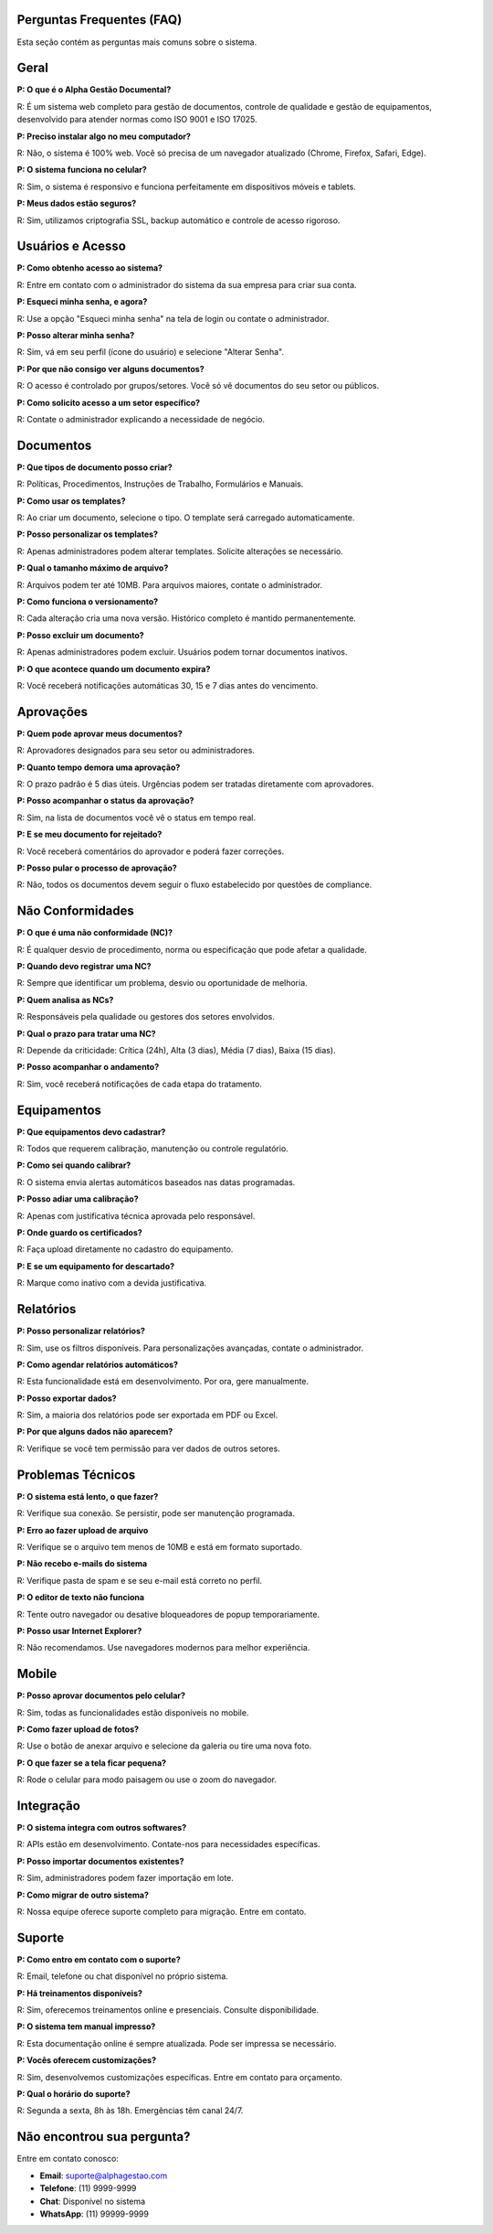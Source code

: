 
Perguntas Frequentes (FAQ)
==========================

Esta seção contém as perguntas mais comuns sobre o sistema.

Geral
=====

**P: O que é o Alpha Gestão Documental?**

R: É um sistema web completo para gestão de documentos, controle de qualidade e gestão de equipamentos, desenvolvido para atender normas como ISO 9001 e ISO 17025.

**P: Preciso instalar algo no meu computador?**

R: Não, o sistema é 100% web. Você só precisa de um navegador atualizado (Chrome, Firefox, Safari, Edge).

**P: O sistema funciona no celular?**

R: Sim, o sistema é responsivo e funciona perfeitamente em dispositivos móveis e tablets.

**P: Meus dados estão seguros?**

R: Sim, utilizamos criptografia SSL, backup automático e controle de acesso rigoroso.

Usuários e Acesso
=================

**P: Como obtenho acesso ao sistema?**

R: Entre em contato com o administrador do sistema da sua empresa para criar sua conta.

**P: Esqueci minha senha, e agora?**

R: Use a opção "Esqueci minha senha" na tela de login ou contate o administrador.

**P: Posso alterar minha senha?**

R: Sim, vá em seu perfil (ícone do usuário) e selecione "Alterar Senha".

**P: Por que não consigo ver alguns documentos?**

R: O acesso é controlado por grupos/setores. Você só vê documentos do seu setor ou públicos.

**P: Como solicito acesso a um setor específico?**

R: Contate o administrador explicando a necessidade de negócio.

Documentos
=========

**P: Que tipos de documento posso criar?**

R: Políticas, Procedimentos, Instruções de Trabalho, Formulários e Manuais.

**P: Como usar os templates?**

R: Ao criar um documento, selecione o tipo. O template será carregado automaticamente.

**P: Posso personalizar os templates?**

R: Apenas administradores podem alterar templates. Solicite alterações se necessário.

**P: Qual o tamanho máximo de arquivo?**

R: Arquivos podem ter até 10MB. Para arquivos maiores, contate o administrador.

**P: Como funciona o versionamento?**

R: Cada alteração cria uma nova versão. Histórico completo é mantido permanentemente.

**P: Posso excluir um documento?**

R: Apenas administradores podem excluir. Usuários podem tornar documentos inativos.

**P: O que acontece quando um documento expira?**

R: Você receberá notificações automáticas 30, 15 e 7 dias antes do vencimento.

Aprovações
==========

**P: Quem pode aprovar meus documentos?**

R: Aprovadores designados para seu setor ou administradores.

**P: Quanto tempo demora uma aprovação?**

R: O prazo padrão é 5 dias úteis. Urgências podem ser tratadas diretamente com aprovadores.

**P: Posso acompanhar o status da aprovação?**

R: Sim, na lista de documentos você vê o status em tempo real.

**P: E se meu documento for rejeitado?**

R: Você receberá comentários do aprovador e poderá fazer correções.

**P: Posso pular o processo de aprovação?**

R: Não, todos os documentos devem seguir o fluxo estabelecido por questões de compliance.

Não Conformidades
================

**P: O que é uma não conformidade (NC)?**

R: É qualquer desvio de procedimento, norma ou especificação que pode afetar a qualidade.

**P: Quando devo registrar uma NC?**

R: Sempre que identificar um problema, desvio ou oportunidade de melhoria.

**P: Quem analisa as NCs?**

R: Responsáveis pela qualidade ou gestores dos setores envolvidos.

**P: Qual o prazo para tratar uma NC?**

R: Depende da criticidade: Crítica (24h), Alta (3 dias), Média (7 dias), Baixa (15 dias).

**P: Posso acompanhar o andamento?**

R: Sim, você receberá notificações de cada etapa do tratamento.

Equipamentos
============

**P: Que equipamentos devo cadastrar?**

R: Todos que requerem calibração, manutenção ou controle regulatório.

**P: Como sei quando calibrar?**

R: O sistema envia alertas automáticos baseados nas datas programadas.

**P: Posso adiar uma calibração?**

R: Apenas com justificativa técnica aprovada pelo responsável.

**P: Onde guardo os certificados?**

R: Faça upload diretamente no cadastro do equipamento.

**P: E se um equipamento for descartado?**

R: Marque como inativo com a devida justificativa.

Relatórios
==========

**P: Posso personalizar relatórios?**

R: Sim, use os filtros disponíveis. Para personalizações avançadas, contate o administrador.

**P: Como agendar relatórios automáticos?**

R: Esta funcionalidade está em desenvolvimento. Por ora, gere manualmente.

**P: Posso exportar dados?**

R: Sim, a maioria dos relatórios pode ser exportada em PDF ou Excel.

**P: Por que alguns dados não aparecem?**

R: Verifique se você tem permissão para ver dados de outros setores.

Problemas Técnicos
=================

**P: O sistema está lento, o que fazer?**

R: Verifique sua conexão. Se persistir, pode ser manutenção programada.

**P: Erro ao fazer upload de arquivo**

R: Verifique se o arquivo tem menos de 10MB e está em formato suportado.

**P: Não recebo e-mails do sistema**

R: Verifique pasta de spam e se seu e-mail está correto no perfil.

**P: O editor de texto não funciona**

R: Tente outro navegador ou desative bloqueadores de popup temporariamente.

**P: Posso usar Internet Explorer?**

R: Não recomendamos. Use navegadores modernos para melhor experiência.

Mobile
======

**P: Posso aprovar documentos pelo celular?**

R: Sim, todas as funcionalidades estão disponíveis no mobile.

**P: Como fazer upload de fotos?**

R: Use o botão de anexar arquivo e selecione da galeria ou tire uma nova foto.

**P: O que fazer se a tela ficar pequena?**

R: Rode o celular para modo paisagem ou use o zoom do navegador.

Integração
=========

**P: O sistema integra com outros softwares?**

R: APIs estão em desenvolvimento. Contate-nos para necessidades específicas.

**P: Posso importar documentos existentes?**

R: Sim, administradores podem fazer importação em lote.

**P: Como migrar de outro sistema?**

R: Nossa equipe oferece suporte completo para migração. Entre em contato.

Suporte
=======

**P: Como entro em contato com o suporte?**

R: Email, telefone ou chat disponível no próprio sistema.

**P: Há treinamentos disponíveis?**

R: Sim, oferecemos treinamentos online e presenciais. Consulte disponibilidade.

**P: O sistema tem manual impresso?**

R: Esta documentação online é sempre atualizada. Pode ser impressa se necessário.

**P: Vocês oferecem customizações?**

R: Sim, desenvolvemos customizações específicas. Entre em contato para orçamento.

**P: Qual o horário do suporte?**

R: Segunda a sexta, 8h às 18h. Emergências têm canal 24/7.

Não encontrou sua pergunta?
==========================

Entre em contato conosco:

* **Email**: suporte@alphagestao.com
* **Telefone**: (11) 9999-9999  
* **Chat**: Disponível no sistema
* **WhatsApp**: (11) 99999-9999
